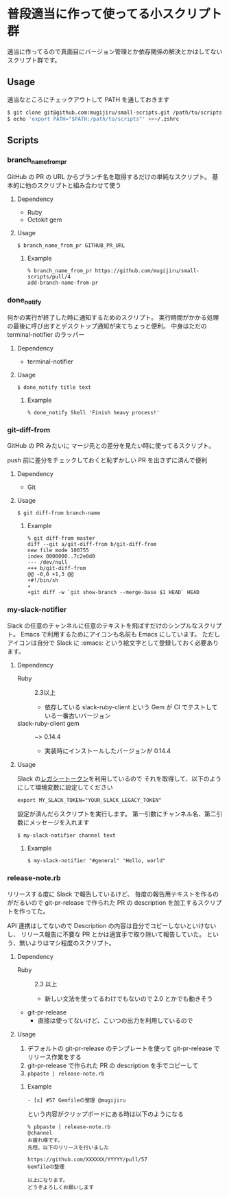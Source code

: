 * 普段適当に作って使ってる小スクリプト群

  適当に作ってるので真面目にバージョン管理とか依存関係の解決とかはしてないスクリプト群です。

** Usage

   適当なところにチェックアウトして PATH を通しておきます

   #+begin_src sh
   $ git clone git@github.com:mugijiru/small-scripts.git /path/to/scripts
   $ echo 'export PATH="$PATH:/path/to/scripts"' >>~/.zshrc
   #+end_src

** Scripts
*** branch_name_from_pr
    GitHub の PR の URL からブランチ名を取得するだけの単純なスクリプト。
    基本的に他のスクリプトと組み合わせて使う

**** Dependency
     - Ruby
     - Octokit gem

**** Usage
     #+begin_example
     $ branch_name_from_pr GITHUB_PR_URL
     #+end_example

***** Example
      #+begin_example
      % branch_name_from_pr https://github.com/mugijiru/small-scripts/pull/4
      add-branch-name-from-pr
      #+end_example

*** done_notify
    何かの実行が終了した時に通知するためのスクリプト。
    実行時間がかかる処理の最後に呼び出すとデスクトップ通知が来てちょっと便利。
    中身はただの terminal-notifier のラッパー

**** Dependency
     - terminal-notifier

**** Usage
     #+begin_example
     $ done_notify title text
     #+end_example

***** Example
      #+begin_example
      % done_notify Shell 'Finish heavy process!'
      #+end_example

      [[./images/done_notify.png]]

*** git-diff-from
    GitHub の PR みたいに
    マージ先との差分を見たい時に使ってるスクリプト。

    push 前に差分をチェックしておくと恥ずかしい PR を出さずに済んで便利

**** Dependency
     - Git

**** Usage
     #+begin_example
     $ git diff-from branch-name
     #+end_example

***** Example
      #+begin_example
      % git diff-from master
      diff --git a/git-diff-from b/git-diff-from
      new file mode 100755
      index 0000000..7c2e0d0
      --- /dev/null
      +++ b/git-diff-from
      @@ -0,0 +1,3 @@
      +#!/bin/sh
      +
      +git diff -w `git show-branch --merge-base $1 HEAD` HEAD
      #+end_example

*** my-slack-notifier
    Slack の任意のチャンネルに任意のテキストを飛ばすだけのシンプルなスクリプト。
    Emacs で利用するためにアイコンも名前も Emacs にしています。
    ただしアイコンは自分で Slack に :emacs: という絵文字として登録しておく必要あります。

**** Dependency
     - Ruby :: 2.3以上
       - 依存している slack-ruby-client という Gem が CI でテストしている一番古いバージョン
     - slack-ruby-client gem :: ~> 0.14.4
       - 実装時にインストールしたバージョンが 0.14.4

**** Usage
     Slack の[[https://api.slack.com/custom-integrations/legacy-tokens][レガシートークン]]を利用しているので
     それを取得して、以下のようにして環境変数に設定してください

     #+begin_src
     export MY_SLACK_TOKEN="YOUR_SLACK_LEGACY_TOKEN"
     #+end_src

     設定が済んだらスクリプトを実行します。
     第一引数にチャンネル名、第二引数にメッセージを入れます

     #+begin_src sh
     $ my-slack-notifier channel text
     #+end_src

***** Example
      #+begin_example
      $ my-slack-notifier "#general" "Hello, world"
      #+end_example

*** release-note.rb
    リリースする度に Slack で報告しているけど、
    毎度の報告用テキストを作るのがだるいので
    git-pr-release で作られた PR の description を加工するスクリプトを作ってた。

    API 連携はしてないので Description の内容は自分でコピーしないといけないし、
    リリース報告に不要な PR とかは適宜手で取り除いて報告していた。
    という、無いよりはマシ程度のスクリプト。

**** Dependency
     - Ruby :: 2.3 以上
       - 新しい文法を使ってるわけでもないので 2.0 とかでも動きそう
     - git-pr-release
       - 直接は使ってないけど、こいつの出力を利用しているので

**** Usage
     1. デフォルトの git-pr-release のテンプレートを使って git-pr-release でリリース作業をする
     2. git-pr-release で作られた PR の description を手でコピーして
     3. ~pbpaste | release-note.rb~

***** Example
      #+begin_example
      - [x] #57 Gemfileの整理 @mugijiru
      #+end_example

      という内容がクリップボードにある時は以下のようになる

      #+begin_example
      % pbpaste | release-note.rb
      @channel
      お疲れ様です。
      先程、以下のリリースを行いました

      https://github.com/XXXXXX/YYYYY/pull/57
      Gemfileの整理

      以上になります。
      どうぞよろしくお願いします
      #+end_example
